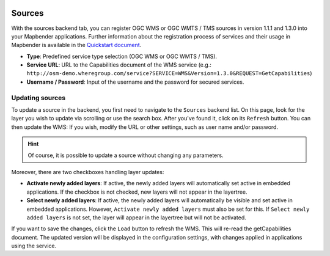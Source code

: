 .. _sources:

  .. |mapbender-button-update| image:: ../../../figures/mapbender_button_update.png

Sources
=======

With the sources backend tab, you can register OGC WMS or OGC WMTS / TMS sources in version 1.1.1 and 1.3.0 into your Mapbender applications. Further information about the registration process of services and their usage in Mapbender is available in the `Quickstart document <../../quickstart.html#loading-web-map-services>`_.

.. image:: ../../../figures/mapbender_add_source.png
     :width: 100%

* **Type**: Predefined service type selection (OGC WMS or OGC WMTS / TMS).

* **Service URL**: URL to the Capabilities document of the WMS service (e.g.: ``http://osm-demo.wheregroup.com/service?SERVICE=WMS&Version=1.3.0&REQUEST=GetCapabilities``)

* **Username / Password**: Input of the username and the password for secured services.


Updating sources
----------------
To update a source in the backend, you first need to navigate to the ``Sources`` backend list.
On this page, look for the layer you wish to update via scrolling or use the search box.
After you've found it, click on its |mapbender-button-update| ``Refresh`` button.
You can then update the WMS: If you wish, modify the URL or other settings, such as user name and/or password.

.. hint:: Of course, it is possible to update a source without changing any parameters.

Moreover, there are two checkboxes handling layer updates:

.. image:: ../../../figures/mapbender_update_source.png
     :width: 100%


* **Activate newly added layers**: If active, the newly added layers will automatically set active in embedded applications. If the checkbox is not checked, new layers will not appear in the layertree.
* **Select newly added layers**: If active, the newly added layers will automatically be visible and set active in embedded applications. However, ``Activate newly added layers`` must also be set for this. If ``Select newly added layers`` is not set, the layer will appear in the layertree but will not be activated.

If you want to save the changes, click the ``Load`` button to refresh the WMS. This will re-read the getCapabilities document. The updated version will be displayed in the configuration settings, with changes applied in applications using the service.